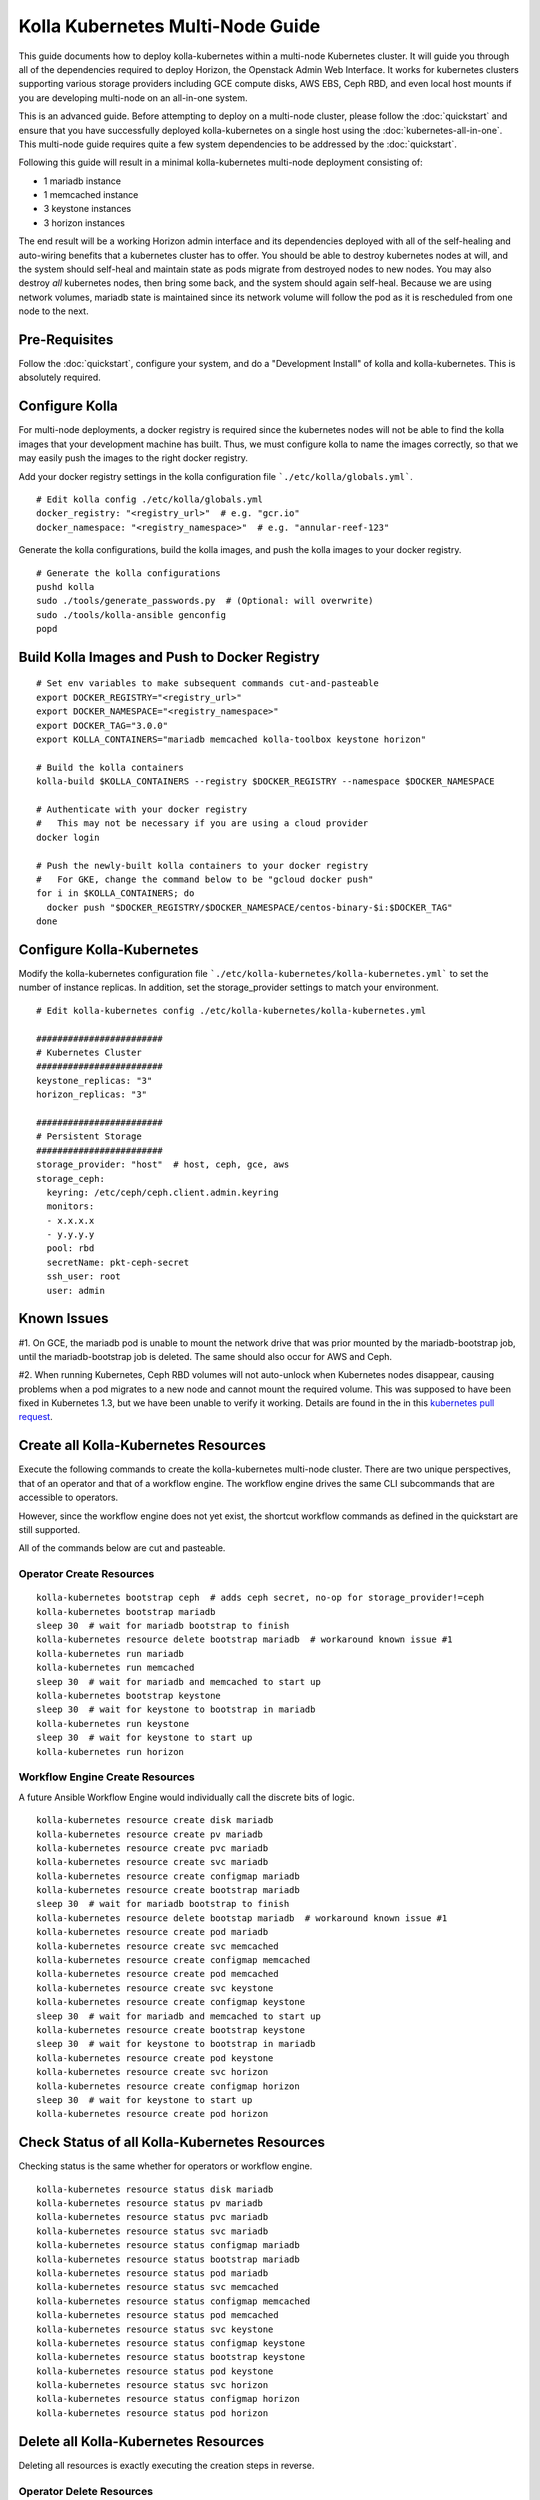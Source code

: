 .. multi-node:

=================================
Kolla Kubernetes Multi-Node Guide
=================================

This guide documents how to deploy kolla-kubernetes within a
multi-node Kubernetes cluster.  It will guide you through all of the
dependencies required to deploy Horizon, the Openstack Admin Web
Interface.  It works for kubernetes clusters supporting various
storage providers including GCE compute disks, AWS EBS, Ceph RBD, and
even local host mounts if you are developing multi-node on an
all-in-one system.

This is an advanced guide.  Before attempting to deploy on a
multi-node cluster, please follow the :doc:`quickstart` and ensure
that you have successfully deployed kolla-kubernetes on a single host
using the :doc:`kubernetes-all-in-one`.  This multi-node guide
requires quite a few system dependencies to be addressed by the
:doc:`quickstart`.

Following this guide will result in a minimal kolla-kubernetes
multi-node deployment consisting of:

- 1 mariadb instance
- 1 memcached instance
- 3 keystone instances
- 3 horizon instances

The end result will be a working Horizon admin interface and its
dependencies deployed with all of the self-healing and auto-wiring
benefits that a kubernetes cluster has to offer.  You should be able
to destroy kubernetes nodes at will, and the system should self-heal
and maintain state as pods migrate from destroyed nodes to new nodes.
You may also destroy *all* kubernetes nodes, then bring some back, and
the system should again self-heal.  Because we are using network
volumes, mariadb state is maintained since its network volume will
follow the pod as it is rescheduled from one node to the next.


Pre-Requisites
==============

Follow the :doc:`quickstart`, configure your system, and do a
"Development Install" of kolla and kolla-kubernetes.  This is
absolutely required.


Configure Kolla
===============

For multi-node deployments, a docker registry is required since the
kubernetes nodes will not be able to find the kolla images that your
development machine has built.  Thus, we must configure kolla to name
the images correctly, so that we may easily push the images to the
right docker registry.

Add your docker registry settings in the kolla configuration file
```./etc/kolla/globals.yml```.

::

  # Edit kolla config ./etc/kolla/globals.yml
  docker_registry: "<registry_url>"  # e.g. "gcr.io"
  docker_namespace: "<registry_namespace>"  # e.g. "annular-reef-123"

Generate the kolla configurations, build the kolla images, and push
the kolla images to your docker registry.

::

  # Generate the kolla configurations
  pushd kolla
  sudo ./tools/generate_passwords.py  # (Optional: will overwrite)
  sudo ./tools/kolla-ansible genconfig
  popd


Build Kolla Images and Push to Docker Registry
==============================================

::

  # Set env variables to make subsequent commands cut-and-pasteable
  export DOCKER_REGISTRY="<registry_url>"
  export DOCKER_NAMESPACE="<registry_namespace>"
  export DOCKER_TAG="3.0.0"
  export KOLLA_CONTAINERS="mariadb memcached kolla-toolbox keystone horizon"

  # Build the kolla containers
  kolla-build $KOLLA_CONTAINERS --registry $DOCKER_REGISTRY --namespace $DOCKER_NAMESPACE

  # Authenticate with your docker registry
  #   This may not be necessary if you are using a cloud provider
  docker login

  # Push the newly-built kolla containers to your docker registry
  #   For GKE, change the command below to be "gcloud docker push"
  for i in $KOLLA_CONTAINERS; do
    docker push "$DOCKER_REGISTRY/$DOCKER_NAMESPACE/centos-binary-$i:$DOCKER_TAG"
  done


Configure Kolla-Kubernetes
==========================

Modify the kolla-kubernetes configuration file
```./etc/kolla-kubernetes/kolla-kubernetes.yml``` to set the number of
instance replicas.  In addition, set the storage_provider settings to
match your environment.

::

  # Edit kolla-kubernetes config ./etc/kolla-kubernetes/kolla-kubernetes.yml

  ########################
  # Kubernetes Cluster
  ########################
  keystone_replicas: "3"
  horizon_replicas: "3"

  ########################
  # Persistent Storage
  ########################
  storage_provider: "host"  # host, ceph, gce, aws
  storage_ceph:
    keyring: /etc/ceph/ceph.client.admin.keyring
    monitors:
    - x.x.x.x
    - y.y.y.y
    pool: rbd
    secretName: pkt-ceph-secret
    ssh_user: root
    user: admin


Known Issues
============

#1. On GCE, the mariadb pod is unable to mount the network drive that
was prior mounted by the mariadb-bootstrap job, until the
mariadb-bootstrap job is deleted.  The same should also occur for AWS
and Ceph.

#2. When running Kubernetes, Ceph RBD volumes will not auto-unlock
when Kubernetes nodes disappear, causing problems when a pod migrates
to a new node and cannot mount the required volume.  This was supposed
to have been fixed in Kubernetes 1.3, but we have been unable to
verify it working.  Details are found in the in this `kubernetes pull
request <https://github.com/kubernetes/kubernetes/pull/26351>`_.


Create all Kolla-Kubernetes Resources
=====================================

Execute the following commands to create the kolla-kubernetes
multi-node cluster.  There are two unique perspectives, that of an
operator and that of a workflow engine.  The workflow engine drives
the same CLI subcommands that are accessible to operators.

However, since the workflow engine does not yet exist, the shortcut
workflow commands as defined in the quickstart are still supported.

All of the commands below are cut and pasteable.

Operator Create Resources
-------------------------

::

  kolla-kubernetes bootstrap ceph  # adds ceph secret, no-op for storage_provider!=ceph
  kolla-kubernetes bootstrap mariadb
  sleep 30  # wait for mariadb bootstrap to finish
  kolla-kubernetes resource delete bootstrap mariadb  # workaround known issue #1
  kolla-kubernetes run mariadb
  kolla-kubernetes run memcached
  sleep 30  # wait for mariadb and memcached to start up
  kolla-kubernetes bootstrap keystone
  sleep 30  # wait for keystone to bootstrap in mariadb
  kolla-kubernetes run keystone
  sleep 30  # wait for keystone to start up
  kolla-kubernetes run horizon


Workflow Engine Create Resources
--------------------------------

A future Ansible Workflow Engine would individually call the discrete
bits of logic.

::

  kolla-kubernetes resource create disk mariadb
  kolla-kubernetes resource create pv mariadb
  kolla-kubernetes resource create pvc mariadb
  kolla-kubernetes resource create svc mariadb
  kolla-kubernetes resource create configmap mariadb
  kolla-kubernetes resource create bootstrap mariadb
  sleep 30  # wait for mariadb bootstrap to finish
  kolla-kubernetes resource delete bootstap mariadb  # workaround known issue #1
  kolla-kubernetes resource create pod mariadb
  kolla-kubernetes resource create svc memcached
  kolla-kubernetes resource create configmap memcached
  kolla-kubernetes resource create pod memcached
  kolla-kubernetes resource create svc keystone
  kolla-kubernetes resource create configmap keystone
  sleep 30  # wait for mariadb and memcached to start up
  kolla-kubernetes resource create bootstrap keystone
  sleep 30  # wait for keystone to bootstrap in mariadb
  kolla-kubernetes resource create pod keystone
  kolla-kubernetes resource create svc horizon
  kolla-kubernetes resource create configmap horizon
  sleep 30  # wait for keystone to start up
  kolla-kubernetes resource create pod horizon


Check Status of all Kolla-Kubernetes Resources
==============================================

Checking status is the same whether for operators or workflow engine.

::

  kolla-kubernetes resource status disk mariadb
  kolla-kubernetes resource status pv mariadb
  kolla-kubernetes resource status pvc mariadb
  kolla-kubernetes resource status svc mariadb
  kolla-kubernetes resource status configmap mariadb
  kolla-kubernetes resource status bootstrap mariadb
  kolla-kubernetes resource status pod mariadb
  kolla-kubernetes resource status svc memcached
  kolla-kubernetes resource status configmap memcached
  kolla-kubernetes resource status pod memcached
  kolla-kubernetes resource status svc keystone
  kolla-kubernetes resource status configmap keystone
  kolla-kubernetes resource status bootstrap keystone
  kolla-kubernetes resource status pod keystone
  kolla-kubernetes resource status svc horizon
  kolla-kubernetes resource status configmap horizon
  kolla-kubernetes resource status pod horizon


Delete all Kolla-Kubernetes Resources
=====================================

Deleting all resources is exactly executing the creation steps in
reverse.

Operator Delete Resources
-------------------------

::

  kolla-kubernetes kill horizon
  kolla-kubernetes kill keystone
  kolla-kubernetes kill memcached
  kolla-kubernetes kill mariadb
  kolla-kubernetes kill ceph


Workflow Engine Delete Resources
--------------------------------

::

  kolla-kubernetes resource delete pod horizon
  kolla-kubernetes resource delete configmap horizon
  kolla-kubernetes resource delete svc horizon
  kolla-kubernetes resource delete pod keystone
  kolla-kubernetes resource delete bootstrap keystone
  kolla-kubernetes resource delete configmap keystone
  kolla-kubernetes resource delete svc keystone
  kolla-kubernetes resource delete pod memcached
  kolla-kubernetes resource delete configmap memcached
  kolla-kubernetes resource delete svc memcached
  kolla-kubernetes resource delete pod mariadb
  kolla-kubernetes resource delete bootstrap mariadb
  kolla-kubernetes resource delete configmap mariadb
  kolla-kubernetes resource delete svc mariadb
  kolla-kubernetes resource delete pvc mariadb
  kolla-kubernetes resource delete pv mariadb
  kolla-kubernetes resource delete disk mariadb
